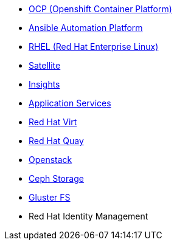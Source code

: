 
* link:openshift_resources_and_demos.adoc[OCP (Openshift Container Platform)]
* link:ansible_resources_and_demos.adoc[Ansible Automation Platform]
* link:rhel_resources_and_demos.adoc[RHEL (Red Hat Enterprise Linux)]
* link:satellite_resources_and_demos.adoc[Satellite]
* link:insights_resources_and_demos.adoc[Insights]
* link:middleware_resources_and_demos.adoc[Application Services]
// no more middleware, name is gone :(
* link:rhvirt_resources_and_demos.adoc[Red Hat Virt]
* link:quay_resources_and_demos.adoc[Red Hat Quay]
// https://redhat.highspot.com/items/5b856094af772d44305656e5#2
* link:openstack_resources_and_demos.adoc[Openstack]
// https://redhat.highspot.com/items/5966647772ad8e20778bc2a0
* link:ceph_resources_and_demos.adoc[Ceph Storage]
* link:gluster_resources_and_demos.adoc[Gluster FS]
* Red Hat Identity Management
